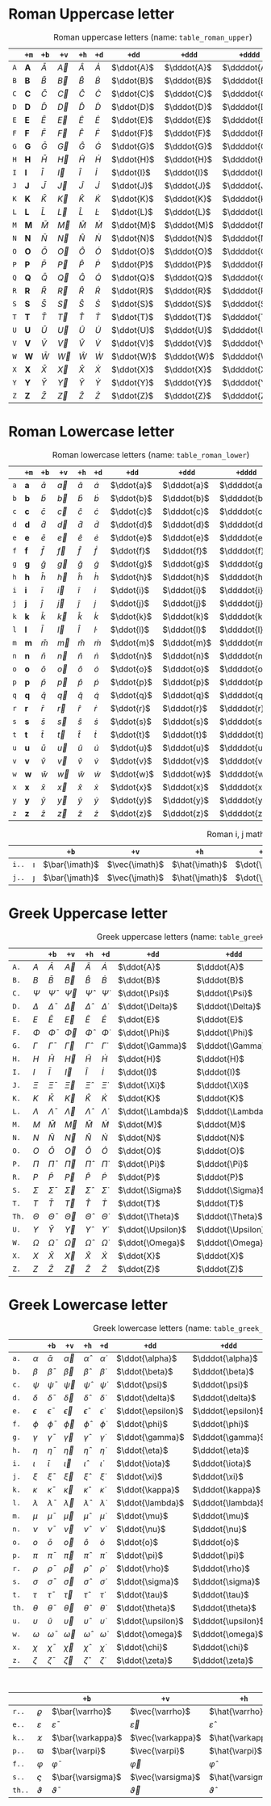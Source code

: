 * Roman Uppercase letter
#+attr_latex: :align |l|ccccccccc|  :placement [H]
#+caption: Roman uppercase letters (name: ~table_roman_upper~)
#+name: table_roman_upper
|-----+--------------+-----------+-----------+-----------+-----------+------------+-------------+--------------+----------------|
|     | ~+m~         | ~+b~      | ~+v~      | ~+h~      | ~+d~      | ~+dd~      | ~+ddd~      | ~+dddd~      | ~+o~           |
|-----+--------------+-----------+-----------+-----------+-----------+------------+-------------+--------------+----------------|
| ~A~ | $\mathbf{A}$ | $\bar{A}$ | $\vec{A}$ | $\hat{A}$ | $\dot{A}$ | $\ddot{A}$ | $\dddot{A}$ | $\ddddot{A}$ | $\mathring{A}$ |
| ~B~ | $\mathbf{B}$ | $\bar{B}$ | $\vec{B}$ | $\hat{B}$ | $\dot{B}$ | $\ddot{B}$ | $\dddot{B}$ | $\ddddot{B}$ | $\mathring{B}$ |
| ~C~ | $\mathbf{C}$ | $\bar{C}$ | $\vec{C}$ | $\hat{C}$ | $\dot{C}$ | $\ddot{C}$ | $\dddot{C}$ | $\ddddot{C}$ | $\mathring{C}$ |
| ~D~ | $\mathbf{D}$ | $\bar{D}$ | $\vec{D}$ | $\hat{D}$ | $\dot{D}$ | $\ddot{D}$ | $\dddot{D}$ | $\ddddot{D}$ | $\mathring{D}$ |
| ~E~ | $\mathbf{E}$ | $\bar{E}$ | $\vec{E}$ | $\hat{E}$ | $\dot{E}$ | $\ddot{E}$ | $\dddot{E}$ | $\ddddot{E}$ | $\mathring{E}$ |
| ~F~ | $\mathbf{F}$ | $\bar{F}$ | $\vec{F}$ | $\hat{F}$ | $\dot{F}$ | $\ddot{F}$ | $\dddot{F}$ | $\ddddot{F}$ | $\mathring{F}$ |
| ~G~ | $\mathbf{G}$ | $\bar{G}$ | $\vec{G}$ | $\hat{G}$ | $\dot{G}$ | $\ddot{G}$ | $\dddot{G}$ | $\ddddot{G}$ | $\mathring{G}$ |
| ~H~ | $\mathbf{H}$ | $\bar{H}$ | $\vec{H}$ | $\hat{H}$ | $\dot{H}$ | $\ddot{H}$ | $\dddot{H}$ | $\ddddot{H}$ | $\mathring{H}$ |
| ~I~ | $\mathbf{I}$ | $\bar{I}$ | $\vec{I}$ | $\hat{I}$ | $\dot{I}$ | $\ddot{I}$ | $\dddot{I}$ | $\ddddot{I}$ | $\mathring{I}$ |
| ~J~ | $\mathbf{J}$ | $\bar{J}$ | $\vec{J}$ | $\hat{J}$ | $\dot{J}$ | $\ddot{J}$ | $\dddot{J}$ | $\ddddot{J}$ | $\mathring{J}$ |
| ~K~ | $\mathbf{K}$ | $\bar{K}$ | $\vec{K}$ | $\hat{K}$ | $\dot{K}$ | $\ddot{K}$ | $\dddot{K}$ | $\ddddot{K}$ | $\mathring{K}$ |
| ~L~ | $\mathbf{L}$ | $\bar{L}$ | $\vec{L}$ | $\hat{L}$ | $\dot{L}$ | $\ddot{L}$ | $\dddot{L}$ | $\ddddot{L}$ | $\mathring{L}$ |
| ~M~ | $\mathbf{M}$ | $\bar{M}$ | $\vec{M}$ | $\hat{M}$ | $\dot{M}$ | $\ddot{M}$ | $\dddot{M}$ | $\ddddot{M}$ | $\mathring{M}$ |
| ~N~ | $\mathbf{N}$ | $\bar{N}$ | $\vec{N}$ | $\hat{N}$ | $\dot{N}$ | $\ddot{N}$ | $\dddot{N}$ | $\ddddot{N}$ | $\mathring{N}$ |
| ~O~ | $\mathbf{O}$ | $\bar{O}$ | $\vec{O}$ | $\hat{O}$ | $\dot{O}$ | $\ddot{O}$ | $\dddot{O}$ | $\ddddot{O}$ | $\mathring{O}$ |
| ~P~ | $\mathbf{P}$ | $\bar{P}$ | $\vec{P}$ | $\hat{P}$ | $\dot{P}$ | $\ddot{P}$ | $\dddot{P}$ | $\ddddot{P}$ | $\mathring{P}$ |
| ~Q~ | $\mathbf{Q}$ | $\bar{Q}$ | $\vec{Q}$ | $\hat{Q}$ | $\dot{Q}$ | $\ddot{Q}$ | $\dddot{Q}$ | $\ddddot{Q}$ | $\mathring{Q}$ |
| ~R~ | $\mathbf{R}$ | $\bar{R}$ | $\vec{R}$ | $\hat{R}$ | $\dot{R}$ | $\ddot{R}$ | $\dddot{R}$ | $\ddddot{R}$ | $\mathring{R}$ |
| ~S~ | $\mathbf{S}$ | $\bar{S}$ | $\vec{S}$ | $\hat{S}$ | $\dot{S}$ | $\ddot{S}$ | $\dddot{S}$ | $\ddddot{S}$ | $\mathring{S}$ |
| ~T~ | $\mathbf{T}$ | $\bar{T}$ | $\vec{T}$ | $\hat{T}$ | $\dot{T}$ | $\ddot{T}$ | $\dddot{T}$ | $\ddddot{T}$ | $\mathring{T}$ |
| ~U~ | $\mathbf{U}$ | $\bar{U}$ | $\vec{U}$ | $\hat{U}$ | $\dot{U}$ | $\ddot{U}$ | $\dddot{U}$ | $\ddddot{U}$ | $\mathring{U}$ |
| ~V~ | $\mathbf{V}$ | $\bar{V}$ | $\vec{V}$ | $\hat{V}$ | $\dot{V}$ | $\ddot{V}$ | $\dddot{V}$ | $\ddddot{V}$ | $\mathring{V}$ |
| ~W~ | $\mathbf{W}$ | $\bar{W}$ | $\vec{W}$ | $\hat{W}$ | $\dot{W}$ | $\ddot{W}$ | $\dddot{W}$ | $\ddddot{W}$ | $\mathring{W}$ |
| ~X~ | $\mathbf{X}$ | $\bar{X}$ | $\vec{X}$ | $\hat{X}$ | $\dot{X}$ | $\ddot{X}$ | $\dddot{X}$ | $\ddddot{X}$ | $\mathring{X}$ |
| ~Y~ | $\mathbf{Y}$ | $\bar{Y}$ | $\vec{Y}$ | $\hat{Y}$ | $\dot{Y}$ | $\ddot{Y}$ | $\dddot{Y}$ | $\ddddot{Y}$ | $\mathring{Y}$ |
| ~Z~ | $\mathbf{Z}$ | $\bar{Z}$ | $\vec{Z}$ | $\hat{Z}$ | $\dot{Z}$ | $\ddot{Z}$ | $\dddot{Z}$ | $\ddddot{Z}$ | $\mathring{Z}$ |
|-----+--------------+-----------+-----------+-----------+-----------+------------+-------------+--------------+----------------|

* Roman Lowercase letter
#+attr_latex: :align |l|ccccccccc|  :placement [H]
#+caption: Roman lowercase letters (name: ~table_roman_lower~)
#+name: table_roman_lower
|-----+--------------+-----------+-----------+-----------+-----------+------------+-------------+--------------+----------------|
|     | ~+m~         | ~+b~      | ~+v~      | ~+h~      | ~+d~      | ~+dd~      | ~+ddd~      | ~+dddd~      | ~+o~           |
|-----+--------------+-----------+-----------+-----------+-----------+------------+-------------+--------------+----------------|
| ~a~ | $\mathbf{a}$ | $\bar{a}$ | $\vec{a}$ | $\hat{a}$ | $\dot{a}$ | $\ddot{a}$ | $\dddot{a}$ | $\ddddot{a}$ | $\mathring{a}$ |
| ~b~ | $\mathbf{b}$ | $\bar{b}$ | $\vec{b}$ | $\hat{b}$ | $\dot{b}$ | $\ddot{b}$ | $\dddot{b}$ | $\ddddot{b}$ | $\mathring{b}$ |
| ~c~ | $\mathbf{c}$ | $\bar{c}$ | $\vec{c}$ | $\hat{c}$ | $\dot{c}$ | $\ddot{c}$ | $\dddot{c}$ | $\ddddot{c}$ | $\mathring{c}$ |
| ~d~ | $\mathbf{d}$ | $\bar{d}$ | $\vec{d}$ | $\hat{d}$ | $\dot{d}$ | $\ddot{d}$ | $\dddot{d}$ | $\ddddot{d}$ | $\mathring{d}$ |
| ~e~ | $\mathbf{e}$ | $\bar{e}$ | $\vec{e}$ | $\hat{e}$ | $\dot{e}$ | $\ddot{e}$ | $\dddot{e}$ | $\ddddot{e}$ | $\mathring{e}$ |
| ~f~ | $\mathbf{f}$ | $\bar{f}$ | $\vec{f}$ | $\hat{f}$ | $\dot{f}$ | $\ddot{f}$ | $\dddot{f}$ | $\ddddot{f}$ | $\mathring{f}$ |
| ~g~ | $\mathbf{g}$ | $\bar{g}$ | $\vec{g}$ | $\hat{g}$ | $\dot{g}$ | $\ddot{g}$ | $\dddot{g}$ | $\ddddot{g}$ | $\mathring{g}$ |
| ~h~ | $\mathbf{h}$ | $\bar{h}$ | $\vec{h}$ | $\hat{h}$ | $\dot{h}$ | $\ddot{h}$ | $\dddot{h}$ | $\ddddot{h}$ | $\mathring{h}$ |
| ~i~ | $\mathbf{i}$ | $\bar{i}$ | $\vec{i}$ | $\hat{i}$ | $\dot{i}$ | $\ddot{i}$ | $\dddot{i}$ | $\ddddot{i}$ | $\mathring{i}$ |
| ~j~ | $\mathbf{j}$ | $\bar{j}$ | $\vec{j}$ | $\hat{j}$ | $\dot{j}$ | $\ddot{j}$ | $\dddot{j}$ | $\ddddot{j}$ | $\mathring{j}$ |
| ~k~ | $\mathbf{k}$ | $\bar{k}$ | $\vec{k}$ | $\hat{k}$ | $\dot{k}$ | $\ddot{k}$ | $\dddot{k}$ | $\ddddot{k}$ | $\mathring{k}$ |
| ~l~ | $\mathbf{l}$ | $\bar{l}$ | $\vec{l}$ | $\hat{l}$ | $\dot{l}$ | $\ddot{l}$ | $\dddot{l}$ | $\ddddot{l}$ | $\mathring{l}$ |
| ~m~ | $\mathbf{m}$ | $\bar{m}$ | $\vec{m}$ | $\hat{m}$ | $\dot{m}$ | $\ddot{m}$ | $\dddot{m}$ | $\ddddot{m}$ | $\mathring{m}$ |
| ~n~ | $\mathbf{n}$ | $\bar{n}$ | $\vec{n}$ | $\hat{n}$ | $\dot{n}$ | $\ddot{n}$ | $\dddot{n}$ | $\ddddot{n}$ | $\mathring{n}$ |
| ~o~ | $\mathbf{o}$ | $\bar{o}$ | $\vec{o}$ | $\hat{o}$ | $\dot{o}$ | $\ddot{o}$ | $\dddot{o}$ | $\ddddot{o}$ | $\mathring{o}$ |
| ~p~ | $\mathbf{p}$ | $\bar{p}$ | $\vec{p}$ | $\hat{p}$ | $\dot{p}$ | $\ddot{p}$ | $\dddot{p}$ | $\ddddot{p}$ | $\mathring{p}$ |
| ~q~ | $\mathbf{q}$ | $\bar{q}$ | $\vec{q}$ | $\hat{q}$ | $\dot{q}$ | $\ddot{q}$ | $\dddot{q}$ | $\ddddot{q}$ | $\mathring{q}$ |
| ~r~ | $\mathbf{r}$ | $\bar{r}$ | $\vec{r}$ | $\hat{r}$ | $\dot{r}$ | $\ddot{r}$ | $\dddot{r}$ | $\ddddot{r}$ | $\mathring{r}$ |
| ~s~ | $\mathbf{s}$ | $\bar{s}$ | $\vec{s}$ | $\hat{s}$ | $\dot{s}$ | $\ddot{s}$ | $\dddot{s}$ | $\ddddot{s}$ | $\mathring{s}$ |
| ~t~ | $\mathbf{t}$ | $\bar{t}$ | $\vec{t}$ | $\hat{t}$ | $\dot{t}$ | $\ddot{t}$ | $\dddot{t}$ | $\ddddot{t}$ | $\mathring{t}$ |
| ~u~ | $\mathbf{u}$ | $\bar{u}$ | $\vec{u}$ | $\hat{u}$ | $\dot{u}$ | $\ddot{u}$ | $\dddot{u}$ | $\ddddot{u}$ | $\mathring{u}$ |
| ~v~ | $\mathbf{v}$ | $\bar{v}$ | $\vec{v}$ | $\hat{v}$ | $\dot{v}$ | $\ddot{v}$ | $\dddot{v}$ | $\ddddot{v}$ | $\mathring{v}$ |
| ~w~ | $\mathbf{w}$ | $\bar{w}$ | $\vec{w}$ | $\hat{w}$ | $\dot{w}$ | $\ddot{w}$ | $\dddot{w}$ | $\ddddot{w}$ | $\mathring{w}$ |
| ~x~ | $\mathbf{x}$ | $\bar{x}$ | $\vec{x}$ | $\hat{x}$ | $\dot{x}$ | $\ddot{x}$ | $\dddot{x}$ | $\ddddot{x}$ | $\mathring{x}$ |
| ~y~ | $\mathbf{y}$ | $\bar{y}$ | $\vec{y}$ | $\hat{y}$ | $\dot{y}$ | $\ddot{y}$ | $\dddot{y}$ | $\ddddot{y}$ | $\mathring{y}$ |
| ~z~ | $\mathbf{z}$ | $\bar{z}$ | $\vec{z}$ | $\hat{z}$ | $\dot{z}$ | $\ddot{z}$ | $\dddot{z}$ | $\ddddot{z}$ | $\mathring{z}$ |
|-----+--------------+-----------+-----------+-----------+-----------+------------+-------------+--------------+----------------|

#+attr_latex: :align |l|ccccccccc|  :placement [H]
#+caption: Roman i, j math variation (name: ~table_roman_ijvar~)
#+name: table_roman_ijvar
|-------+----------+----------------+----------------+----------------+----------------+-----------------+------------------+-------------------+---------------------|
|       |          | ~+b~           | ~+v~           | ~+h~           | ~+d~           | ~+dd~           | ~+ddd~           | ~+dddd~           | ~+o~                |
|-------+----------+----------------+----------------+----------------+----------------+-----------------+------------------+-------------------+---------------------|
| ~i..~ | $\imath$ | $\bar{\imath}$ | $\vec{\imath}$ | $\hat{\imath}$ | $\dot{\imath}$ | $\ddot{\imath}$ | $\dddot{\imath}$ | $\ddddot{\imath}$ | $\mathring{\imath}$ |
| ~j..~ | $\jmath$ | $\bar{\jmath}$ | $\vec{\jmath}$ | $\hat{\jmath}$ | $\dot{\jmath}$ | $\ddot{\jmath}$ | $\dddot{\jmath}$ | $\ddddot{\jmath}$ | $\mathring{\jmath}$ |
|-------+----------+----------------+----------------+----------------+----------------+-----------------+------------------+-------------------+---------------------|

* Greek Uppercase letter
#+attr_latex: :align |l|ccccccccc|  :placement [H]
#+caption: Greek uppercase letters (name: ~table_greek_upper~)
#+name: table_greek_upper
|-------+------------+------------------+------------------+------------------+------------------+-------------------+--------------------+---------------------+-----------------------|
|       |            | ~+b~             | ~+v~             | ~+h~             | ~+d~             | ~+dd~             | ~+ddd~             | ~+dddd~             | ~+o~                  |
|-------+------------+------------------+------------------+------------------+------------------+-------------------+--------------------+---------------------+-----------------------|
| ~A.~  | $A$        | $\bar{A}$        | $\vec{A}$        | $\hat{A}$        | $\dot{A}$        | $\ddot{A}$        | $\dddot{A}$        | $\ddddot{A}$        | $\mathring{A}$        |
| ~B.~  | $B$        | $\bar{B}$        | $\vec{B}$        | $\hat{B}$        | $\dot{B}$        | $\ddot{B}$        | $\dddot{B}$        | $\ddddot{B}$        | $\mathring{B}$        |
| ~C.~  | $\Psi$     | $\bar{\Psi}$     | $\vec{\Psi}$     | $\hat{\Psi}$     | $\dot{\Psi}$     | $\ddot{\Psi}$     | $\dddot{\Psi}$     | $\ddddot{\Psi}$     | $\mathring{\Psi}$     |
| ~D.~  | $\Delta$   | $\bar{\Delta}$   | $\vec{\Delta}$   | $\hat{\Delta}$   | $\dot{\Delta}$   | $\ddot{\Delta}$   | $\dddot{\Delta}$   | $\ddddot{\Delta}$   | $\mathring{\Delta}$   |
| ~E.~  | $E$        | $\bar{E}$        | $\vec{E}$        | $\hat{E}$        | $\dot{E}$        | $\ddot{E}$        | $\dddot{E}$        | $\ddddot{E}$        | $\mathring{E}$        |
| ~F.~  | $\Phi$     | $\bar{\Phi}$     | $\vec{\Phi}$     | $\hat{\Phi}$     | $\dot{\Phi}$     | $\ddot{\Phi}$     | $\dddot{\Phi}$     | $\ddddot{\Phi}$     | $\mathring{\Phi}$     |
| ~G.~  | $\Gamma$   | $\bar{\Gamma}$   | $\vec{\Gamma}$   | $\hat{\Gamma}$   | $\dot{\Gamma}$   | $\ddot{\Gamma}$   | $\dddot{\Gamma}$   | $\ddddot{\Gamma}$   | $\mathring{\Gamma}$   |
| ~H.~  | $H$        | $\bar{H}$        | $\vec{H}$        | $\hat{H}$        | $\dot{H}$        | $\ddot{H}$        | $\dddot{H}$        | $\ddddot{H}$        | $\mathring{H}$        |
| ~I.~  | $I$        | $\bar{I}$        | $\vec{I}$        | $\hat{I}$        | $\dot{I}$        | $\ddot{I}$        | $\dddot{I}$        | $\ddddot{I}$        | $\mathring{I}$        |
| ~J.~  | $\Xi$      | $\bar{\Xi}$      | $\vec{\Xi}$      | $\hat{\Xi}$      | $\dot{\Xi}$      | $\ddot{\Xi}$      | $\dddot{\Xi}$      | $\ddddot{\Xi}$      | $\mathring{\Xi}$      |
| ~K.~  | $K$        | $\bar{K}$        | $\vec{K}$        | $\hat{K}$        | $\dot{K}$        | $\ddot{K}$        | $\dddot{K}$        | $\ddddot{K}$        | $\mathring{K}$        |
| ~L.~  | $\Lambda$  | $\bar{\Lambda}$  | $\vec{\Lambda}$  | $\hat{\Lambda}$  | $\dot{\Lambda}$  | $\ddot{\Lambda}$  | $\dddot{\Lambda}$  | $\ddddot{\Lambda}$  | $\mathring{\Lambda}$  |
| ~M.~  | $M$        | $\bar{M}$        | $\vec{M}$        | $\hat{M}$        | $\dot{M}$        | $\ddot{M}$        | $\dddot{M}$        | $\ddddot{M}$        | $\mathring{M}$        |
| ~N.~  | $N$        | $\bar{N}$        | $\vec{N}$        | $\hat{N}$        | $\dot{N}$        | $\ddot{N}$        | $\dddot{N}$        | $\ddddot{N}$        | $\mathring{N}$        |
| ~O.~  | $O$        | $\bar{O}$        | $\vec{O}$        | $\hat{O}$        | $\dot{O}$        | $\ddot{O}$        | $\dddot{O}$        | $\ddddot{O}$        | $\mathring{O}$        |
| ~P.~  | $\Pi$      | $\bar{\Pi}$      | $\vec{\Pi}$      | $\hat{\Pi}$      | $\dot{\Pi}$      | $\ddot{\Pi}$      | $\dddot{\Pi}$      | $\ddddot{\Pi}$      | $\mathring{\Pi}$      |
| ~R.~  | $P$        | $\bar{P}$        | $\vec{P}$        | $\hat{P}$        | $\dot{P}$        | $\ddot{P}$        | $\dddot{P}$        | $\ddddot{P}$        | $\mathring{P}$        |
| ~S.~  | $\Sigma$   | $\bar{\Sigma}$   | $\vec{\Sigma}$   | $\hat{\Sigma}$   | $\dot{\Sigma}$   | $\ddot{\Sigma}$   | $\dddot{\Sigma}$   | $\ddddot{\Sigma}$   | $\mathring{\Sigma}$   |
| ~T.~  | $T$        | $\bar{T}$        | $\vec{T}$        | $\hat{T}$        | $\dot{T}$        | $\ddot{T}$        | $\dddot{T}$        | $\ddddot{T}$        | $\mathring{T}$        |
| ~Th.~ | $\Theta$   | $\bar{\Theta}$   | $\vec{\Theta}$   | $\hat{\Theta}$   | $\dot{\Theta}$   | $\ddot{\Theta}$   | $\dddot{\Theta}$   | $\ddddot{\Theta}$   | $\mathring{\Theta}$   |
| ~U.~  | $\Upsilon$ | $\bar{\Upsilon}$ | $\vec{\Upsilon}$ | $\hat{\Upsilon}$ | $\dot{\Upsilon}$ | $\ddot{\Upsilon}$ | $\dddot{\Upsilon}$ | $\ddddot{\Upsilon}$ | $\mathring{\Upsilon}$ |
| ~W.~  | $\Omega$   | $\bar{\Omega}$   | $\vec{\Omega}$   | $\hat{\Omega}$   | $\dot{\Omega}$   | $\ddot{\Omega}$   | $\dddot{\Omega}$   | $\ddddot{\Omega}$   | $\mathring{\Omega}$   |
| ~X.~  | $X$        | $\bar{X}$        | $\vec{X}$        | $\hat{X}$        | $\dot{X}$        | $\ddot{X}$        | $\dddot{X}$        | $\ddddot{X}$        | $\mathring{X}$        |
| ~Z.~  | $Z$        | $\bar{Z}$        | $\vec{Z}$        | $\hat{Z}$        | $\dot{Z}$        | $\ddot{Z}$        | $\dddot{Z}$        | $\ddddot{Z}$        | $\mathring{Z}$        |
|-------+------------+------------------+------------------+------------------+------------------+-------------------+--------------------+---------------------+-----------------------|
 
* Greek Lowercase letter
#+attr_latex: :align |l|ccccccccc|  :placement [H]
#+caption: Greek lowercase letters (name: ~table_greek_lower~)
#+name: table_greek_lower
|-------+------------+------------------+------------------+------------------+------------------+-------------------+--------------------+---------------------+-----------------------|
|       |            | ~+b~             | ~+v~             | ~+h~             | ~+d~             | ~+dd~             | ~+ddd~             | ~+dddd~             | ~+o~                  |
|-------+------------+------------------+------------------+------------------+------------------+-------------------+--------------------+---------------------+-----------------------|
| ~a.~  | $\alpha$   | $\bar{\alpha}$   | $\vec{\alpha}$   | $\hat{\alpha}$   | $\dot{\alpha}$   | $\ddot{\alpha}$   | $\dddot{\alpha}$   | $\ddddot{\alpha}$   | $\mathring{\alpha}$   |
| ~b.~  | $\beta$    | $\bar{\beta}$    | $\vec{\beta}$    | $\hat{\beta}$    | $\dot{\beta}$    | $\ddot{\beta}$    | $\dddot{\beta}$    | $\ddddot{\beta}$    | $\mathring{\beta}$    |
| ~c.~  | $\psi$     | $\bar{\psi}$     | $\vec{\psi}$     | $\hat{\psi}$     | $\dot{\psi}$     | $\ddot{\psi}$     | $\dddot{\psi}$     | $\ddddot{\psi}$     | $\mathring{\psi}$     |
| ~d.~  | $\delta$   | $\bar{\delta}$   | $\vec{\delta}$   | $\hat{\delta}$   | $\dot{\delta}$   | $\ddot{\delta}$   | $\dddot{\delta}$   | $\ddddot{\delta}$   | $\mathring{\delta}$   |
| ~e.~  | $\epsilon$ | $\bar{\epsilon}$ | $\vec{\epsilon}$ | $\hat{\epsilon}$ | $\dot{\epsilon}$ | $\ddot{\epsilon}$ | $\dddot{\epsilon}$ | $\ddddot{\epsilon}$ | $\mathring{\epsilon}$ |
| ~f.~  | $\phi$     | $\bar{\phi}$     | $\vec{\phi}$     | $\hat{\phi}$     | $\dot{\phi}$     | $\ddot{\phi}$     | $\dddot{\phi}$     | $\ddddot{\phi}$     | $\mathring{\phi}$     |
| ~g.~  | $\gamma$   | $\bar{\gamma}$   | $\vec{\gamma}$   | $\hat{\gamma}$   | $\dot{\gamma}$   | $\ddot{\gamma}$   | $\dddot{\gamma}$   | $\ddddot{\gamma}$   | $\mathring{\gamma}$   |
| ~h.~  | $\eta$     | $\bar{\eta}$     | $\vec{\eta}$     | $\hat{\eta}$     | $\dot{\eta}$     | $\ddot{\eta}$     | $\dddot{\eta}$     | $\ddddot{\eta}$     | $\mathring{\eta}$     |
| ~i.~  | $\iota$    | $\bar{\iota}$    | $\vec{\iota}$    | $\hat{\iota}$    | $\dot{\iota}$    | $\ddot{\iota}$    | $\dddot{\iota}$    | $\ddddot{\iota}$    | $\mathring{\iota}$    |
| ~j.~  | $\xi$      | $\bar{\xi}$      | $\vec{\xi}$      | $\hat{\xi}$      | $\dot{\xi}$      | $\ddot{\xi}$      | $\dddot{\xi}$      | $\ddddot{\xi}$      | $\mathring{\xi}$      |
| ~k.~  | $\kappa$   | $\bar{\kappa}$   | $\vec{\kappa}$   | $\hat{\kappa}$   | $\dot{\kappa}$   | $\ddot{\kappa}$   | $\dddot{\kappa}$   | $\ddddot{\kappa}$   | $\mathring{\kappa}$   |
| ~l.~  | $\lambda$  | $\bar{\lambda}$  | $\vec{\lambda}$  | $\hat{\lambda}$  | $\dot{\lambda}$  | $\ddot{\lambda}$  | $\dddot{\lambda}$  | $\ddddot{\lambda}$  | $\mathring{\lambda}$  |
| ~m.~  | $\mu$      | $\bar{\mu}$      | $\vec{\mu}$      | $\hat{\mu}$      | $\dot{\mu}$      | $\ddot{\mu}$      | $\dddot{\mu}$      | $\ddddot{\mu}$      | $\mathring{\mu}$      |
| ~n.~  | $\nu$      | $\bar{\nu}$      | $\vec{\nu}$      | $\hat{\nu}$      | $\dot{\nu}$      | $\ddot{\nu}$      | $\dddot{\nu}$      | $\ddddot{\nu}$      | $\mathring{\nu}$      |
| ~o.~  | $o$        | $\bar{o}$        | $\vec{o}$        | $\hat{o}$        | $\dot{o}$        | $\ddot{o}$        | $\dddot{o}$        | $\ddddot{o}$        | $\mathring{o}$        |
| ~p.~  | $\pi$      | $\bar{\pi}$      | $\vec{\pi}$      | $\hat{\pi}$      | $\dot{\pi}$      | $\ddot{\pi}$      | $\dddot{\pi}$      | $\ddddot{\pi}$      | $\mathring{\pi}$      |
| ~r.~  | $\rho$     | $\bar{\rho}$     | $\vec{\rho}$     | $\hat{\rho}$     | $\dot{\rho}$     | $\ddot{\rho}$     | $\dddot{\rho}$     | $\ddddot{\rho}$     | $\mathring{\rho}$     |
| ~s.~  | $\sigma$   | $\bar{\sigma}$   | $\vec{\sigma}$   | $\hat{\sigma}$   | $\dot{\sigma}$   | $\ddot{\sigma}$   | $\dddot{\sigma}$   | $\ddddot{\sigma}$   | $\mathring{\sigma}$   |
| ~t.~  | $\tau$     | $\bar{\tau}$     | $\vec{\tau}$     | $\hat{\tau}$     | $\dot{\tau}$     | $\ddot{\tau}$     | $\dddot{\tau}$     | $\ddddot{\tau}$     | $\mathring{\tau}$     |
| ~th.~ | $\theta$   | $\bar{\theta}$   | $\vec{\theta}$   | $\hat{\theta}$   | $\dot{\theta}$   | $\ddot{\theta}$   | $\dddot{\theta}$   | $\ddddot{\theta}$   | $\mathring{\theta}$   |
| ~u.~  | $\upsilon$ | $\bar{\upsilon}$ | $\vec{\upsilon}$ | $\hat{\upsilon}$ | $\dot{\upsilon}$ | $\ddot{\upsilon}$ | $\dddot{\upsilon}$ | $\ddddot{\upsilon}$ | $\mathring{\upsilon}$ |
| ~w.~  | $\omega$   | $\bar{\omega}$   | $\vec{\omega}$   | $\hat{\omega}$   | $\dot{\omega}$   | $\ddot{\omega}$   | $\dddot{\omega}$   | $\ddddot{\omega}$   | $\mathring{\omega}$   |
| ~x.~  | $\chi$     | $\bar{\chi}$     | $\vec{\chi}$     | $\hat{\chi}$     | $\dot{\chi}$     | $\ddot{\chi}$     | $\dddot{\chi}$     | $\ddddot{\chi}$     | $\mathring{\chi}$     |
| ~z.~  | $\zeta$    | $\bar{\zeta}$    | $\vec{\zeta}$    | $\hat{\zeta}$    | $\dot{\zeta}$    | $\ddot{\zeta}$    | $\dddot{\zeta}$    | $\ddddot{\zeta}$    | $\mathring{\zeta}$    |
|-------+------------+------------------+------------------+------------------+------------------+-------------------+--------------------+---------------------+-----------------------|

#+attr_latex: :align |l|ccccccccc|  :placement [H]
#+caption: Greek lower case variations (name: ~table_greek_varia~)
#+name: table_greek_varia
|--------+---------------+---------------------+---------------------+---------------------+---------------------+----------------------+-----------------------+------------------------+--------------------------|
|        |               | ~+b~                | ~+v~                | ~+h~                | ~+d~                | ~+dd~                | ~+ddd~                | ~+dddd~                | ~+o~                     |
|--------+---------------+---------------------+---------------------+---------------------+---------------------+----------------------+-----------------------+------------------------+--------------------------|
| ~r..~  | $\varrho$     | $\bar{\varrho}$     | $\vec{\varrho}$     | $\hat{\varrho}$     | $\dot{\varrho}$     | $\ddot{\varrho}$     | $\dddot{\varrho}$     | $\ddddot{\varrho}$     | $\mathring{\varrho}$     |
| ~e..~  | $\varepsilon$ | $\bar{\varepsilon}$ | $\vec{\varepsilon}$ | $\hat{\varepsilon}$ | $\dot{\varepsilon}$ | $\ddot{\varepsilon}$ | $\dddot{\varepsilon}$ | $\ddddot{\varepsilon}$ | $\mathring{\varepsilon}$ |
| ~k..~  | $\varkappa$   | $\bar{\varkappa}$   | $\vec{\varkappa}$   | $\hat{\varkappa}$   | $\dot{\varkappa}$   | $\ddot{\varkappa}$   | $\dddot{\varkappa}$   | $\ddddot{\varkappa}$   | $\mathring{\varkappa}$   |
| ~p..~  | $\varpi$      | $\bar{\varpi}$      | $\vec{\varpi}$      | $\hat{\varpi}$      | $\dot{\varpi}$      | $\ddot{\varpi}$      | $\dddot{\varpi}$      | $\ddddot{\varpi}$      | $\mathring{\varpi}$      |
| ~f..~  | $\varphi$     | $\bar{\varphi}$     | $\vec{\varphi}$     | $\hat{\varphi}$     | $\dot{\varphi}$     | $\ddot{\varphi}$     | $\dddot{\varphi}$     | $\ddddot{\varphi}$     | $\mathring{\varphi}$     |
| ~s..~  | $\varsigma$   | $\bar{\varsigma}$   | $\vec{\varsigma}$   | $\hat{\varsigma}$   | $\dot{\varsigma}$   | $\ddot{\varsigma}$   | $\dddot{\varsigma}$   | $\ddddot{\varsigma}$   | $\mathring{\varsigma}$   |
| ~th..~ | $\vartheta$   | $\bar{\vartheta}$   | $\vec{\vartheta}$   | $\hat{\vartheta}$   | $\dot{\vartheta}$   | $\ddot{\vartheta}$   | $\dddot{\vartheta}$   | $\ddddot{\vartheta}$   | $\mathring{\vartheta}$   |
|--------+---------------+---------------------+---------------------+---------------------+---------------------+----------------------+-----------------------+------------------------+--------------------------|
